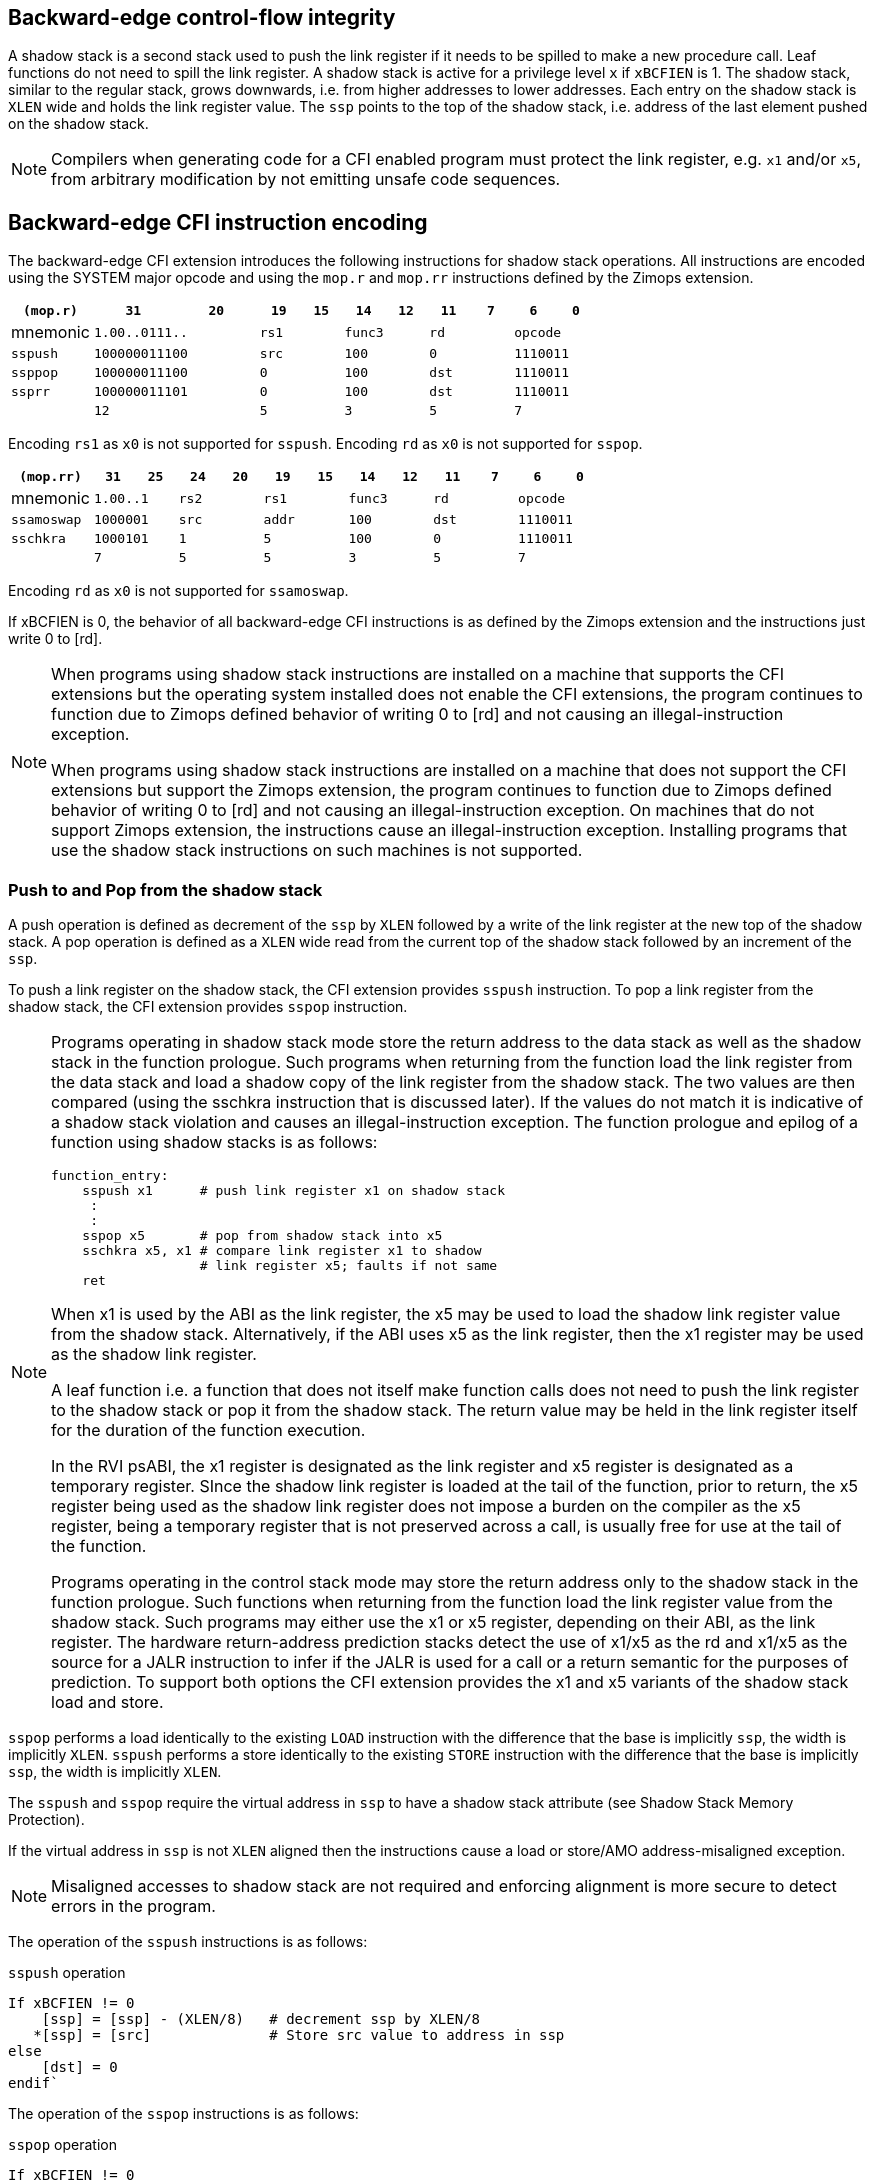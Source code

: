 [[backward]]
== Backward-edge control-flow integrity

A shadow stack is a second stack used to push the link register if it needs to
be spilled to make a new procedure call. Leaf functions do not need to spill the
link register. A shadow stack is active for a privilege level `x` if `xBCFIEN`
is 1.  The shadow stack, similar to the regular stack, grows downwards, i.e.
from higher addresses to lower addresses. Each entry on the shadow stack is
`XLEN` wide and holds the link register value. The `ssp` points to the top of
the shadow stack, i.e. address of the last element pushed on the shadow stack.

[NOTE]
====
Compilers when generating code for a CFI enabled program must protect the link
register, e.g. `x1` and/or `x5`, from arbitrary modification by not emitting
unsafe code sequences.
====

== Backward-edge CFI instruction encoding

The backward-edge CFI extension introduces the following instructions for shadow
stack operations. All instructions are encoded using the SYSTEM major opcode and
using the `mop.r` and `mop.rr` instructions defined by the Zimops extension.

[width=100%]
[%header, cols="6,<6,>6,<3,>3,<3,>3,<3,>3,<3,>3", grid=rows, frame=none]
|===
|   `(mop.r)`   |`31`    |      `20`    |`19` | `15`|`14` | `12` |`11` | `7`|`6` | `0`
|  mnemonic  2+^|`1.00..0111..`      2+^|`rs1`   2+^|`func3`  2+^|`rd`   2+^|`opcode`
|`sspush`    2+^|`100000011100`      2+^|`src`   2+^|`100`    2+^|`0`    2+^|`1110011`
|`ssppop`    2+^|`100000011100`      2+^|`0`     2+^|`100`    2+^|`dst`  2+^|`1110011`
|`ssprr`     2+^|`100000011101`      2+^|`0`     2+^|`100`    2+^|`dst`  2+^|`1110011`
|            2+^|`12`                2+^|`5`     2+^|`3`      2+^|`5`    2+^|`7`      
|===

Encoding `rs1` as `x0` is not supported for `sspush`.
Encoding `rd`  as `x0` is not supported for `sspop`.

[width=100%]
[%header, cols="6,<3,>3,<3,>3,<3,>3,<3,>3,<3,>3,<3,>3", grid=rows, frame=none]
|===
|`(mop.rr)`     |`31`  |  `25`|`24`|`20`|`19` | `15`|`14` |  `12`|`11` | `7`|`6` | `0`
|mnemonic    2+^|`1.00..1` 2+^|`rs2` 2+^|`rs1`   2+^|`func3`  2+^|`rd`   2+^|`opcode` 
|`ssamoswap` 2+^|`1000001` 2+^|`src` 2+^|`addr`  2+^|`100`    2+^|`dst`  2+^|`1110011`
|`sschkra`   2+^|`1000101` 2+^|`1`   2+^|`5`     2+^|`100`    2+^|`0`    2+^|`1110011`
|            2+^|`7`       2+^|`5`   2+^|`5`     2+^|`3`      2+^|`5`    2+^|`7`      
|===

Encoding `rd` as `x0` is not supported for `ssamoswap`.

If xBCFIEN is 0, the behavior of all backward-edge CFI instructions is as
defined by the Zimops extension and the instructions just write 0 to [rd].

[NOTE]
====
When programs using shadow stack instructions are installed on a machine that
supports the CFI extensions but the operating system installed does not enable
the CFI extensions, the program continues to function due to Zimops defined
behavior of writing 0 to [rd] and not causing an illegal-instruction exception.

When programs using shadow stack instructions are installed on a machine that
does not support the CFI extensions but support the Zimops extension, the
program continues to function due to Zimops defined behavior of writing 0 to
[rd] and not causing an illegal-instruction exception.
On machines that do not support Zimops extension, the instructions cause an
illegal-instruction exception. Installing programs that use the shadow stack
instructions on such machines is not supported.
====

=== Push to and Pop from the shadow stack

A push operation is defined as decrement of the `ssp` by `XLEN` followed by a
write of the link register at the new top of the shadow stack. A pop operation
is defined as a `XLEN` wide read from the current top of the shadow stack
followed by an increment of the `ssp`.

To push a link register on the shadow stack, the CFI extension provides
`sspush` instruction. To pop a link register from the shadow stack, the CFI
extension provides `sspop` instruction.

[NOTE]
====
Programs operating in shadow stack mode store the return address to the data
stack as well as the shadow stack in the function prologue. Such programs when
returning from the function load the link register from the data stack and load
a shadow copy of the link register from the shadow stack. The two values are
then compared (using the sschkra instruction that is discussed later). If the
values do not match it is indicative of a shadow stack violation and causes an
illegal-instruction exception. The function prologue and epilog of a function
using shadow stacks is as follows:

    function_entry:
        sspush x1      # push link register x1 on shadow stack
         :
         : 
        sspop x5       # pop from shadow stack into x5
        sschkra x5, x1 # compare link register x1 to shadow 
                       # link register x5; faults if not same
        ret

When x1 is used by the ABI as the link register, the x5 may be used to load the
shadow link register value from the shadow stack. Alternatively, if the ABI uses
x5 as the link register, then the x1 register may be used as the shadow link
register. 

A leaf function i.e. a function that does not itself make function calls does
not need to push the link register to the shadow stack or pop it from the shadow
stack. The return value may be held in the link register itself for the duration
of the function execution.

In the RVI psABI, the x1 register is designated as the link register and x5
register is designated as a temporary register. SInce the shadow link register
is loaded at the tail of the function, prior to return, the x5 register being
used as the shadow link register does not impose a burden on the compiler as the
x5 register, being a temporary register that is not preserved across a call, is
usually free for use at the tail of the function.

Programs operating in the control stack mode may store the return address only
to the shadow stack in the function prologue. Such functions when returning from
the function load the link register value from the shadow stack. Such programs
may either use the x1 or x5 register, depending on their ABI, as the link
register. The hardware return-address prediction stacks detect the use of x1/x5
as the rd and x1/x5 as the source for a JALR instruction to infer if the JALR is
used for a call or a return semantic for the purposes of prediction. To support
both options the CFI extension provides the x1 and x5 variants of the shadow
stack load and store.
====

`sspop` performs a load identically to the existing `LOAD` instruction with the
difference that the base is implicitly `ssp`, the width is implicitly `XLEN`.
`sspush` performs a store identically to the existing `STORE` instruction with
the difference that the base is implicitly `ssp`, the width is implicitly `XLEN`.

The `sspush` and `sspop` require the virtual address in `ssp` to have a shadow stack
attribute (see Shadow Stack Memory Protection). 

If the virtual address in `ssp` is not `XLEN` aligned then the instructions cause a
load or store/AMO address-misaligned exception.

[NOTE]
====
Misaligned accesses to shadow stack are not required and enforcing alignment is
more secure to detect errors in the program.
====

The operation of the `sspush` instructions is as follows:

.`sspush` operation
[source, text]
----
If xBCFIEN != 0
    [ssp] = [ssp] - (XLEN/8)   # decrement ssp by XLEN/8
   *[ssp] = [src]              # Store src value to address in ssp
else
    [dst] = 0
endif`
----

The operation of the `sspop` instructions is as follows:

.`sspop` operation
[source, text]
----
If xBCFIEN != 0
    dst   = *[ssp]             # Load dst from address in ssp
    [ssp] = [ssp] + (XLEN/8)   # increment ssp by XLEN/8
else
    [dst] = 0;
endif
----

[NOTE]
====
Store to load forwarding is a common technique employed by high performance
processor implementations. CFI implementations may restrict forwarding from a
non-shadow-stack store to a `sspop` instruction. A non-shadow-stack store causes a
fault if done to a page mapped as a shadow stack. However such determination may
be delayed till the PTE has been examined and thus may be used to transiently
forward the data from such stores to a `sspop`.
====

[NOTE]
====
A common operation performed on stacks is to unwind them to support constructs
like setjmp/longjmp, C++ exception handling, etc. A program that uses shadow
stacks must unwind the shadow stack in addition to the stack used to store data.
The unwind function must verify that it does not accidentally unwind past the
bounds of the shadow stack. Shadow stacks are expected to be bounded on each end
using guard pages i.e. pages that do not have a shadow stack attribute. To
detect if the unwind occurs past the bounds of the shadow stack the unwind may
be done in maximal increments of 4 KiB and testing for the ssp to be still
pointing to a shadow stack page or has unwound into the guard page. The
following examples illustrate use of backward-edge CFI instructions to unwind a
shadow stack.

[literal]
setjmp() {
    :
    :
    // read and save top of stack pointer to jmp_buf
    asm(“ssprr %0” : “=r”(cur_ssp):);
    jmp_buf->saved_ssp = cur_ssp;
    :
    :
}
longjmp() {
    :
    // Read current shadow stack pointer and 
    // compute number of call frames to unwind
    asm(“ssprr %0” : “=r”(cur_ssp):);
    // Skip the unwind if backward-edge CFI not active
    asm(“beqz %0, 1f” : “=r”(cur_ssp):);
    num_unwind = jmp_buf->saved_ssp - cur_ssp;
    // Unwind the frames in a loop
    while ( num_unwind > 0 ) {
        step = ( num_unwind >= 4096 ) ? 4096 : num_unwind;
        cur_ssp += step;
        num_unwind -= step;
        // write the ssp register with unwound value
        asm(“csrw %0, $ssp_csr_num” : “=r”(cur_ssp):);
        // Test if unwound past the shadow stack bounds
        asm(“sspush x5”);
        asm(“sspop  x5”);
    }
1f:
    :
}
====


=== Read `ssp` into a register

The `ssprr` instruction is provided to move the contents of `ssp` to the destination
register. 

The operation of the `ssprr` instructions is as follows:

.`ssprr` operation
[source, text]
----
If xBCFIEN != 0    
    [dst] = [ssp]
else
    [dst] = 0;
endif
----

[NOTE]
====
The property of Zimops writing 0 to the rd when the extension using Zimops is
not present or not active may be used by such functions to skip over unwind
actions by dynamically detecting if the backward-edge CFI extension is active.

An example sequence such as the following may be used:

[literal]
    ssprr t0                  # mv ssp to t0
    beqz bcfi_not_active      # zero is not a valid shadow stack
                              # pointer by convention
    # Shadow stacks active
    :
    :
bcfi_not_active:
====


=== Verifying return address

Programs operating with a shadow stack push the return address onto the data
stack as well as the shadow stack in the function prologue. Such programs when
returning from the function pop the link register from the data stack and pop a
shadow copy of the link register from the shadow stack. The two values are then
compared. If the values do not match it is indicative of a corruption of the
return address variable and the program causes an illegal instruction exception.

When x1 is used by the ABI as the link register, the x5 may be used to hold the
shadow link register value from the shadow stack. Alternatively, if the ABI uses
x5 as the link register, then the x1 register may be used as the shadow link
register. 

A `sschkra` instruction is provided to perform the comparison. The `sschkra`
instruction causes an illegal instruction exception if the both of following
conditions are satisfied:

*  x1 is not equal to x5
*  `xBCFIEN` is 1 i.e., backward-edge CFI is enabled for the program


=== Atomic Swap from a shadow stack location

The CFI extension defines an `ssamoswap` instruction to atomically swap the `XLEN`
bits of src register with `XLEN` bits on the shadow stack at address in `addr` and
store the value from address in `src` into register `dst`.

The `ssamoswap` is always sequentially consistent and cannot be reordered with
earlier or later memory operations from the same hart. 

The `ssamoswap` requires the virtual address in `ssp` to have a shadow stack
attribute (see Shadow Stack Memory Protection).

If the virtual address is not `XLEN` aligned then the instructions cause a
store/AMO address-misaligned exception.

The operation of the `ssamoswap` instructions is as follows:

.`ssamoswap` operation
[source, text]
----
If xBCFIEN != 0
    Perform the following atomically with sequential consistency
        [dst]  = *[addr]
       *[addr] = [src]
else
    [dst] = 0;
endif
----

[NOTE]
====
Stack switching is a common operation in user programs as well as supervisor
programs. When a stack switch is performed the stack pointer of the currently
active stack is saved into a context data structure and the new stack is made
active by loading a new stack pointer from a context data structure. 

When shadow stacks are enabled for a program, the program needs to additionally
switch the shadow stack pointer. The pointer to the top of the deactivated
shadow stack if held in a context data structure may be susceptible to memory
corruption vulnerabilities. To protect the pointer value the program may then
store it at the top of the shadow stack itself and thus create a checkpoint. 

An example sequence to store and restore the shadow stack pointer is as follows:

[literal]
# The a0 register holds the pointer to top of new shadow
# to switch to. The current ssp is first pushed on the current
# shadow stack and the ssp is restored from new shadow stack
save_shadow_stack_pointer:
    ssprr  x5                   # read ssp and push value onto
    sspush x5                   # shadow stack. The [ssp] now
                                # holds ssp+8. Save away x5
                                # into a context structure to
                                # restore later.
restore_shadow_stack_pointer:
    ssamoswap t0, a0, x0        # t0=*[ssp] and *[ssp]=0
    addi      t0, t0, (XLEN/8)  # t0+XLEN/8 must match to a0
    bnez      t0, a0, crash     # if not crash program
    csrw      ssp, t0           # setup new ssp

Further the program may enforce an invariant that a shadow stack can be active
only on one hart by using the ssamoswap when performing the restore from the
checkpoint such that the checkpointed data is zeroed as part of the restore
sequence and multiple hart attempt to restore the checkpointed data only one of
them succeeds.
====


=== Shadow Stack Memory Protection

To protect shadow stack memory the memory is associated with a new attribute -
Shadow Stack (SS) in the page tables and in the PMP configuration registers.
When a virtual-memory system is enabled, the SS attribute is obtained from the
page tables alone. When a virtual-memory system is disabled or not active, the
SS attribute is obtained from the PMP configuration registers. The rules
enforced by the SS attribute are specified in this section.

==== When Virtual-Memory system is enabled
The shadow stack memory is protected using page table attributes such that it
cannot be written by instructions other than sspush and amossswap. The shadow
stack can be read using all instructions that load from memory. 

The encoding R=0, W=1, and X=0, is defined as the shadow stack attribute when
UBCFIEN or SBCFIEN is 1. When UBCFIEN and SBCFIEN are 0, this encoding continues
to be reserved. The following faults occur:

. If the accessed page has SS attribute set
.. Stores other than `sspush`, and `ssamoswap` cause write/AMO page faults.
.. Instructions fetch causes an instruction page fault
. if the accessed page does not have an SS attribute.
.. `ssamoswap` causes store/AMO page fault
.. `sspush` cause store/AMO page fault
.. `sspop` cause load page fault

The `U` and `SUM` bit enforcement is performed normally. Svpbmt extension and
Svnapot extensions are supported for shadow stack mappings. 

When a virtual-memory system is enabled, the SS attribute from a matching PMP
entry is ignored.

[NOTE]
====
Operating systems should protect against writeable non-shadow-stack alias
virtual-addresses mappings being created to the shadow stack physical memory. 
====

The G-stage address translation and protections are not affected by the shadow
stack extension. When G-stage page tables are active, the `ssamoswap`, and
`sspop` instructions require the G-stage page table mapping the accessed memory to
have read permission and the `ssamoswap` and `sspush` instructions require write
permission. The SS encoding in the G-stage PTE remains reserved.

[NOTE]
====
A future extension may define shadow stack encoding the G-stage page table to
support use cases such as a hypervisor enforcing shadow stack protections for
virtual-supervisor.
====

[NOTE]
====
All loads are allowed to read the shadow stack. The shadow stack only holds a
copy of the link register as saved on the regular stack. The ability to read the
shadow stack is useful for debug, performance profiling, and other use cases.
====

==== When Virtual-Memory system is not enabled

When operating in M-mode, the virtual-memory system is not enabled. When
operating in S-mode or U-mode (including when V=1), if the `satp` has `MODE`
field set to `Bare`, then the virtual-memory system is not enabled. 

A `pmpsscfg` CSR is a M-mode MXLEN wide register that is used to associate a PMP
entry with shadow stack attributes. The fields of `pmpsscfg` register are WARL
and bit `i` corresponds to the PMP entry `i`. When the backward-edge CFI
extension is not supported the register is read-only zero. When bit `i` is set
in `pmpsscfg`, the R/W/X permission bits in the corresponding `pmp<i>cfg` must
be set to `010b`. 

A memory access by `sspush`, `sspop`, and `ssamoswap` instructions to PMP `i`
succeeds only if bit `i` of `pmpsscfg` is 1 and the R=0, W=1, and X=0 in the
corresponding `pmp<i>cfg`.

A store to memory by instructions other than `sspush` and `ssamoswap` does not
succeed if bit `i` of `pmpsscfg` is 1 and the R=0, W=1, and X=0 in the
corresponding `pmp<i>cfg`. 

Execute access that matches PMP entry `i` does not succeed if bit `i` of
`pmpsscfg` is 1 and the R=0, W=1, and X=0 in the corresponding `pmp<i>cfg`. 

